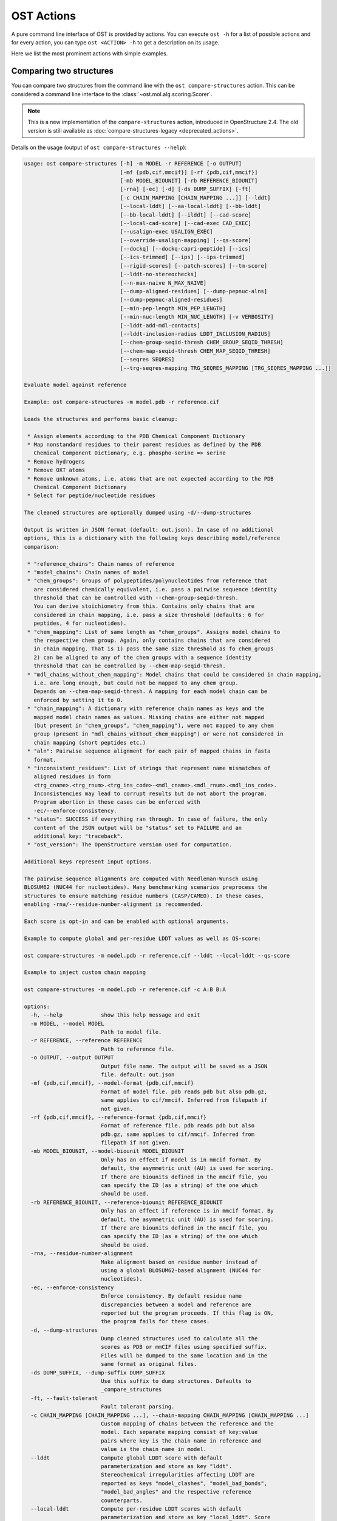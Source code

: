 ..  Note on large code blocks: keep max. width to 100 or it will look bad
                               on webpage!
..  TODO: look at argparse directive to autogenerate --help output!

.. ost-actions:

OST Actions
================================================================================

A pure command line interface of OST is provided by actions.
You can execute ``ost -h`` for a list of possible actions and for every action,
you can type ``ost <ACTION> -h`` to get a description on its usage.

Here we list the most prominent actions with simple examples.

.. _ost compare structures:

Comparing two structures
--------------------------------------------------------------------------------

You can compare two structures from the command line with the
``ost compare-structures`` action. This can be considered a command line
interface to the :class:`~ost.mol.alg.scoring.Scorer`.

.. note::

  This is a new implementation of the ``compare-structures`` action, introduced
  in OpenStructure 2.4. The old version is still available as
  :doc:`compare-structures-legacy <deprecated_actions>`.

Details on the usage (output of ``ost compare-structures --help``):

.. code-block:: console

  usage: ost compare-structures [-h] -m MODEL -r REFERENCE [-o OUTPUT]
                                [-mf {pdb,cif,mmcif}] [-rf {pdb,cif,mmcif}]
                                [-mb MODEL_BIOUNIT] [-rb REFERENCE_BIOUNIT]
                                [-rna] [-ec] [-d] [-ds DUMP_SUFFIX] [-ft]
                                [-c CHAIN_MAPPING [CHAIN_MAPPING ...]] [--lddt]
                                [--local-lddt] [--aa-local-lddt] [--bb-lddt]
                                [--bb-local-lddt] [--ilddt] [--cad-score]
                                [--local-cad-score] [--cad-exec CAD_EXEC]
                                [--usalign-exec USALIGN_EXEC]
                                [--override-usalign-mapping] [--qs-score]
                                [--dockq] [--dockq-capri-peptide] [--ics]
                                [--ics-trimmed] [--ips] [--ips-trimmed]
                                [--rigid-scores] [--patch-scores] [--tm-score]
                                [--lddt-no-stereochecks]
                                [--n-max-naive N_MAX_NAIVE]
                                [--dump-aligned-residues] [--dump-pepnuc-alns]
                                [--dump-pepnuc-aligned-residues]
                                [--min-pep-length MIN_PEP_LENGTH]
                                [--min-nuc-length MIN_NUC_LENGTH] [-v VERBOSITY]
                                [--lddt-add-mdl-contacts]
                                [--lddt-inclusion-radius LDDT_INCLUSION_RADIUS]
                                [--chem-group-seqid-thresh CHEM_GROUP_SEQID_THRESH]
                                [--chem-map-seqid-thresh CHEM_MAP_SEQID_THRESH]
                                [--seqres SEQRES]
                                [--trg-seqres-mapping TRG_SEQRES_MAPPING [TRG_SEQRES_MAPPING ...]]

  Evaluate model against reference 

  Example: ost compare-structures -m model.pdb -r reference.cif

  Loads the structures and performs basic cleanup:

   * Assign elements according to the PDB Chemical Component Dictionary
   * Map nonstandard residues to their parent residues as defined by the PDB
     Chemical Component Dictionary, e.g. phospho-serine => serine
   * Remove hydrogens
   * Remove OXT atoms
   * Remove unknown atoms, i.e. atoms that are not expected according to the PDB
     Chemical Component Dictionary
   * Select for peptide/nucleotide residues

  The cleaned structures are optionally dumped using -d/--dump-structures

  Output is written in JSON format (default: out.json). In case of no additional
  options, this is a dictionary with the following keys describing model/reference
  comparison:

   * "reference_chains": Chain names of reference
   * "model_chains": Chain names of model
   * "chem_groups": Groups of polypeptides/polynucleotides from reference that
     are considered chemically equivalent, i.e. pass a pairwise sequence identity
     threshold that can be controlled with --chem-group-seqid-thresh.
     You can derive stoichiometry from this. Contains only chains that are
     considered in chain mapping, i.e. pass a size threshold (defaults: 6 for
     peptides, 4 for nucleotides).
   * "chem_mapping": List of same length as "chem_groups". Assigns model chains to
     the respective chem group. Again, only contains chains that are considered
     in chain mapping. That is 1) pass the same size threshold as fo chem_groups
     2) can be aligned to any of the chem groups with a sequence identity
     threshold that can be controlled by --chem-map-seqid-thresh.
   * "mdl_chains_without_chem_mapping": Model chains that could be considered in chain mapping,
     i.e. are long enough, but could not be mapped to any chem group.
     Depends on --chem-map-seqid-thresh. A mapping for each model chain can be
     enforced by setting it to 0.
   * "chain_mapping": A dictionary with reference chain names as keys and the
     mapped model chain names as values. Missing chains are either not mapped
     (but present in "chem_groups", "chem_mapping"), were not mapped to any chem
     group (present in "mdl_chains_without_chem_mapping") or were not considered in
     chain mapping (short peptides etc.)
   * "aln": Pairwise sequence alignment for each pair of mapped chains in fasta
     format.
   * "inconsistent_residues": List of strings that represent name mismatches of
     aligned residues in form
     <trg_cname>.<trg_rnum>.<trg_ins_code>-<mdl_cname>.<mdl_rnum>.<mdl_ins_code>.
     Inconsistencies may lead to corrupt results but do not abort the program.
     Program abortion in these cases can be enforced with
     -ec/--enforce-consistency.
   * "status": SUCCESS if everything ran through. In case of failure, the only
     content of the JSON output will be "status" set to FAILURE and an
     additional key: "traceback".
   * "ost_version": The OpenStructure version used for computation.

  Additional keys represent input options.

  The pairwise sequence alignments are computed with Needleman-Wunsch using
  BLOSUM62 (NUC44 for nucleotides). Many benchmarking scenarios preprocess the
  structures to ensure matching residue numbers (CASP/CAMEO). In these cases,
  enabling -rna/--residue-number-alignment is recommended.

  Each score is opt-in and can be enabled with optional arguments.

  Example to compute global and per-residue LDDT values as well as QS-score:

  ost compare-structures -m model.pdb -r reference.cif --lddt --local-lddt --qs-score

  Example to inject custom chain mapping

  ost compare-structures -m model.pdb -r reference.cif -c A:B B:A

  options:
    -h, --help            show this help message and exit
    -m MODEL, --model MODEL
                          Path to model file.
    -r REFERENCE, --reference REFERENCE
                          Path to reference file.
    -o OUTPUT, --output OUTPUT
                          Output file name. The output will be saved as a JSON
                          file. default: out.json
    -mf {pdb,cif,mmcif}, --model-format {pdb,cif,mmcif}
                          Format of model file. pdb reads pdb but also pdb.gz,
                          same applies to cif/mmcif. Inferred from filepath if
                          not given.
    -rf {pdb,cif,mmcif}, --reference-format {pdb,cif,mmcif}
                          Format of reference file. pdb reads pdb but also
                          pdb.gz, same applies to cif/mmcif. Inferred from
                          filepath if not given.
    -mb MODEL_BIOUNIT, --model-biounit MODEL_BIOUNIT
                          Only has an effect if model is in mmcif format. By
                          default, the asymmetric unit (AU) is used for scoring.
                          If there are biounits defined in the mmcif file, you
                          can specify the ID (as a string) of the one which
                          should be used.
    -rb REFERENCE_BIOUNIT, --reference-biounit REFERENCE_BIOUNIT
                          Only has an effect if reference is in mmcif format. By
                          default, the asymmetric unit (AU) is used for scoring.
                          If there are biounits defined in the mmcif file, you
                          can specify the ID (as a string) of the one which
                          should be used.
    -rna, --residue-number-alignment
                          Make alignment based on residue number instead of
                          using a global BLOSUM62-based alignment (NUC44 for
                          nucleotides).
    -ec, --enforce-consistency
                          Enforce consistency. By default residue name
                          discrepancies between a model and reference are
                          reported but the program proceeds. If this flag is ON,
                          the program fails for these cases.
    -d, --dump-structures
                          Dump cleaned structures used to calculate all the
                          scores as PDB or mmCIF files using specified suffix.
                          Files will be dumped to the same location and in the
                          same format as original files.
    -ds DUMP_SUFFIX, --dump-suffix DUMP_SUFFIX
                          Use this suffix to dump structures. Defaults to
                          _compare_structures
    -ft, --fault-tolerant
                          Fault tolerant parsing.
    -c CHAIN_MAPPING [CHAIN_MAPPING ...], --chain-mapping CHAIN_MAPPING [CHAIN_MAPPING ...]
                          Custom mapping of chains between the reference and the
                          model. Each separate mapping consist of key:value
                          pairs where key is the chain name in reference and
                          value is the chain name in model.
    --lddt                Compute global LDDT score with default
                          parameterization and store as key "lddt".
                          Stereochemical irregularities affecting LDDT are
                          reported as keys "model_clashes", "model_bad_bonds",
                          "model_bad_angles" and the respective reference
                          counterparts.
    --local-lddt          Compute per-residue LDDT scores with default
                          parameterization and store as key "local_lddt". Score
                          for each residue is accessible by key
                          <chain_name>.<resnum>.<resnum_inscode>. Residue with
                          number 42 in chain X can be extracted with:
                          data["local_lddt"]["X.42."]. If there is an insertion
                          code, lets say A, the residue key becomes "X.42.A".
                          Stereochemical irregularities affecting LDDT are
                          reported as keys "model_clashes", "model_bad_bonds",
                          "model_bad_angles" and the respective reference
                          counterparts. Atoms specified in there follow the
                          following format:
                          <chain_name>.<resnum>.<resnum_inscode>.<atom_name>
    --aa-local-lddt       Compute per-atom LDDT scores with default
                          parameterization and store as key "aa_local_lddt".
                          Score for each atom is accessible by key
                          <chain_name>.<resnum>.<resnum_inscode>.<aname>. Alpha
                          carbon from residue with number 42 in chain X can be
                          extracted with: data["aa_local_lddt"]["X.42..CA"]. If
                          there is a residue insertion code, lets say A, the
                          atom key becomes "X.42.A.CA". Stereochemical
                          irregularities affecting LDDT are reported as keys
                          "model_clashes", "model_bad_bonds", "model_bad_angles"
                          and the respective reference counterparts. Atoms
                          specified in there follow the following format:
                          <chain_name>.<resnum>.<resnum_inscode>.<atom_name>
    --bb-lddt             Compute global LDDT score with default
                          parameterization and store as key "bb_lddt". LDDT in
                          this case is only computed on backbone atoms: CA for
                          peptides and C3' for nucleotides
    --bb-local-lddt       Compute per-residue LDDT scores with default
                          parameterization and store as key "bb_local_lddt".
                          LDDT in this case is only computed on backbone atoms:
                          CA for peptides and C3' for nucleotides. Per-residue
                          scores are accessible as described for local_lddt.
    --ilddt               Compute global LDDT score which is solely based on
                          inter-chain contacts and store as key "ilddt". Same
                          stereochemical irregularities as for lddt apply.
    --cad-score           Compute global CAD's atom-atom (AA) score and store as
                          key "cad_score". --residue-number-alignment must be
                          enabled to compute this score. Requires
                          voronota_cadscore executable in PATH. Alternatively
                          you can set cad-exec.
    --local-cad-score     Compute local CAD's atom-atom (AA) scores and store as
                          key "local_cad_score". Per-residue scores are
                          accessible as described for local_lddt. --residue-
                          number-alignments must be enabled to compute this
                          score. Requires voronota_cadscore executable in PATH.
                          Alternatively you can set cad-exec.
    --cad-exec CAD_EXEC   Path to voronota-cadscore executable (installed from
                          https://github.com/kliment-olechnovic/voronota).
                          Searches PATH if not set.
    --usalign-exec USALIGN_EXEC
                          Path to USalign executable to compute TM-score. If not
                          given, an OpenStructure internal copy of USalign code
                          is used.
    --override-usalign-mapping
                          Override USalign mapping and inject our own rigid
                          mapping. Only works if external usalign executable is
                          provided that is reasonably new and contains that
                          feature.
    --qs-score            Compute QS-score, stored as key "qs_global", and the
                          QS-best variant, stored as key "qs_best". Interfaces
                          in the reference with non-zero contribution to QS-
                          score are available as key "qs_reference_interfaces",
                          the ones from the model as key "qs_model_interfaces".
                          "qs_interfaces" is a subset of
                          "qs_reference_interfaces" that contains interfaces
                          that can be mapped to the model. They are stored as
                          lists in format [ref_ch1, ref_ch2, mdl_ch1, mdl_ch2].
                          The respective per-interface scores for
                          "qs_interfaces" are available as keys
                          "per_interface_qs_global" and "per_interface_qs_best"
    --dockq               Compute DockQ scores and its components. Relevant
                          interfaces with at least one contact (any atom within
                          5A) of the reference structure are available as key
                          "dockq_reference_interfaces". Protein-protein,
                          protein-nucleotide and nucleotide-nucleotide
                          interfaces are considered. Key "dockq_interfaces" is a
                          subset of "dockq_reference_interfaces" that contains
                          interfaces that can be mapped to the model. They are
                          stored as lists in format [ref_ch1, ref_ch2, mdl_ch1,
                          mdl_ch2]. The respective DockQ scores for
                          "dockq_interfaces" are available as key "dockq". It's
                          components are available as keys: "fnat" (fraction of
                          reference contacts which are also there in model)
                          "irmsd" (interface RMSD), "lrmsd" (ligand RMSD). The
                          DockQ score is strictly designed to score each
                          interface individually. We also provide two averaged
                          versions to get one full model score: "dockq_ave",
                          "dockq_wave". The first is simply the average of
                          "dockq_scores", the latter is a weighted average with
                          weights derived from number of contacts in the
                          reference interfaces. These two scores only consider
                          interfaces that are present in both, the model and the
                          reference. "dockq_ave_full" and "dockq_wave_full" add
                          zeros in the average computation for each interface
                          that is only present in the reference but not in the
                          model.
    --dockq-capri-peptide
                          Flag that changes two things in the way DockQ and its
                          underlying scores are computed which is proposed by
                          the CAPRI community when scoring peptides (PMID:
                          31886916). ONE: Two residues are considered in contact
                          if any of their atoms is within 5A. This is relevant
                          for fnat and fnonat scores. CAPRI suggests to lower
                          this threshold to 4A for protein-peptide interactions.
                          TWO: irmsd is computed on interface residues. A
                          residue is defined as interface residue if any of its
                          atoms is within 10A of another chain. CAPRI suggests
                          to lower the default of 10A to 8A in combination with
                          only considering CB atoms for protein-peptide
                          interactions. Note that the resulting DockQ is not
                          evaluated for these slightly updated fnat and irmsd
                          (lrmsd stays the same). Raises an error if reference
                          contains nucleotide chains. This flag has no influence
                          on patch_dockq scores.
    --ics                 Computes interface contact similarity (ICS) related
                          scores. A contact between two residues of different
                          chains is defined as having at least one heavy atom
                          within 5A. Contacts in reference structure are
                          available as key "reference_contacts". Each contact
                          specifies the interacting residues in format
                          "<cname>.<rnum>.<ins_code>". Model contacts are
                          available as key "model_contacts". The precision which
                          is available as key "ics_precision" reports the
                          fraction of model contacts that are also present in
                          the reference. The recall which is available as key
                          "ics_recall" reports the fraction of reference
                          contacts that are correctly reproduced in the model.
                          The ICS score (Interface Contact Similarity) available
                          as key "ics" combines precision and recall using the
                          F1-measure. All these measures are also available on a
                          per-interface basis for each interface in the
                          reference structure that are defined as chain pairs
                          with at least one contact (available as key
                          "contact_reference_interfaces"). The respective
                          metrics are available as keys
                          "per_interface_ics_precision",
                          "per_interface_ics_recall" and "per_interface_ics".
    --ics-trimmed         Computes interface contact similarity (ICS) related
                          scores but on a trimmed model. That means that a
                          mapping between model and reference is performed and
                          all model residues without reference counterpart are
                          removed. As a consequence, model contacts for which we
                          have no experimental evidence do not affect the score.
                          The effect of these added model contacts without
                          mapping to target would be decreased precision and
                          thus lower ics. Recall is not affected. Enabling this
                          flag adds the following keys: "ics_trimmed",
                          "ics_precision_trimmed", "ics_recall_trimmed",
                          "model_contacts_trimmed". The reference contacts and
                          reference interfaces are the same as for ics and
                          available as keys: "reference_contacts",
                          "contact_reference_interfaces". All these measures are
                          also available on a per-interface basis for each
                          interface in the reference structure that are defined
                          as chain pairs with at least one contact (available as
                          key "contact_reference_interfaces"). The respective
                          metrics are available as keys
                          "per_interface_ics_precision_trimmed",
                          "per_interface_ics_recall_trimmed" and
                          "per_interface_ics_trimmed".
    --ips                 Computes interface patch similarity (IPS) related
                          scores. They focus on interface residues. They are
                          defined as having at least one contact to a residue
                          from any other chain. In short: if they show up in the
                          contact lists used to compute ICS. If ips is enabled,
                          these contacts get reported too and are available as
                          keys "reference_contacts" and "model_contacts".The
                          precision which is available as key "ips_precision"
                          reports the fraction of model interface residues, that
                          are also interface residues in the reference. The
                          recall which is available as key "ips_recall" reports
                          the fraction of reference interface residues that are
                          also interface residues in the model. The IPS score
                          (Interface Patch Similarity) available as key "ips" is
                          the Jaccard coefficient between interface residues in
                          reference and model. All these measures are also
                          available on a per-interface basis for each interface
                          in the reference structure that are defined as chain
                          pairs with at least one contact (available as key
                          "contact_reference_interfaces"). The respective
                          metrics are available as keys
                          "per_interface_ips_precision",
                          "per_interface_ips_recall" and "per_interface_ips".
    --ips-trimmed         The IPS equivalent of ICS on trimmed models.
    --rigid-scores        Computes rigid superposition based scores. They're
                          based on a Kabsch superposition of all mapped CA
                          positions (C3' for nucleotides). Makes the following
                          keys available: "oligo_gdtts": GDT with distance
                          thresholds [1.0, 2.0, 4.0, 8.0] given these positions
                          and transformation, "oligo_gdtha": same with
                          thresholds [0.5, 1.0, 2.0, 4.0], "rmsd": RMSD given
                          these positions and transformation, "transform": the
                          used 4x4 transformation matrix that superposes model
                          onto reference, "rigid_chain_mapping": equivalent of
                          "chain_mapping" which is used for rigid scores
                          (optimized for RMSD instead of QS-score/LDDT).
    --patch-scores        Local interface quality score used in CASP15. Scores
                          each model residue that is considered in the interface
                          (CB pos within 8A of any CB pos from another chain (CA
                          for GLY)). The local neighborhood gets represented by
                          "interface patches" which are scored with QS-score and
                          DockQ. Scores where not the full patches are
                          represented by the reference are set to None. Model
                          interface residues are available as key
                          "model_interface_residues", reference interface
                          residues as key "reference_interface_residues".
                          Residues are represented as string in form
                          <chain_name>.<resnum>.<resnum_inscode>. The respective
                          scores are available as keys "patch_qs" and
                          "patch_dockq"
    --tm-score            Computes TM-score with the USalign tool. Also computes
                          a chain mapping in case of complexes that is stored in
                          the same format as the default mapping. TM-score and
                          the mapping are available as keys "tm_score" and
                          "usalign_mapping"
    --lddt-no-stereochecks
                          Disable stereochecks for LDDT computation
    --n-max-naive N_MAX_NAIVE
                          Parameter for chain mapping. If the number of possible
                          mappings is <= *n_max_naive*, the full mapping
                          solution space is enumerated to find the the mapping
                          with optimal QS-score. A heuristic is used otherwise.
                          The default of 40320 corresponds to an octamer (8! =
                          40320). A structure with stoichiometry A6B2 would be
                          6!*2! = 1440 etc.
    --dump-aligned-residues
                          Dump additional info on aligned model and reference
                          residues.
    --dump-pepnuc-alns    Dump alignments of mapped chains but with sequences
                          that did not undergo Molck preprocessing in the
                          scorer. Sequences are extracted from model/target
                          after undergoing selection for peptide and nucleotide
                          residues.
    --dump-pepnuc-aligned-residues
                          Dump additional info on model and reference residues
                          that occur in pepnuc alignments.
    --min-pep-length MIN_PEP_LENGTH
                          Default: 6 - Relevant parameter if short peptides are
                          involved in scoring. Minimum peptide length for a
                          chain in the target structure to be considered in
                          chain mapping. The chain mapping algorithm first
                          performs an all vs. all pairwise sequence alignment to
                          identify "equal" chains within the target structure.
                          We go for simple sequence identity there. Short
                          sequences can be problematic as they may produce high
                          sequence identity alignments by pure chance.
    --min-nuc-length MIN_NUC_LENGTH
                          Default: 4 - Relevant parameter if short nucleotides
                          are involved in scoring.Minimum nucleotide length for
                          a chain in the target structure to be considered in
                          chain mapping. The chain mapping algorithm first
                          performs an all vs. all pairwise sequence alignment to
                          identify "equal" chains within the target structure.
                          We go for simple sequence identity there. Short
                          sequences can be problematic as they may produce high
                          sequence identity alignments by pure chance.
    -v VERBOSITY, --verbosity VERBOSITY
                          Set verbosity level. Defaults to 2 (Script).
    --lddt-add-mdl-contacts
                          Only using contacts in LDDT that are within a certain
                          distance threshold in the reference does not penalize
                          for added model contacts. If set to True, this flag
                          will also consider reference contacts that are within
                          the specified distance threshold in the model but not
                          necessarily in the reference. No contact will be added
                          if the respective atom pair is not resolved in the
                          reference.
    --lddt-inclusion-radius LDDT_INCLUSION_RADIUS
                          Passed to LDDT scorer. Affects all LDDT scores but not
                          chain mapping.
    --chem-group-seqid-thresh CHEM_GROUP_SEQID_THRESH
                          Default: 95 - Sequence identity threshold used to
                          group identical chains in reference structure in the
                          chain mapping step. The same threshold is applied to
                          peptide and nucleotide chains.
    --chem-map-seqid-thresh CHEM_MAP_SEQID_THRESH
                          Default: 70 - Sequence identity threshold used to map
                          model chains to groups derived in the chem grouping
                          step in chain mapping. If set to 0., a mapping is
                          enforced and each model chain is assigned to the chem
                          group with maximum sequence identity. If larger than
                          0., a mapping only happens if the respective model
                          chain can be aligned to a chem group with the
                          specified sequence identity threshold AND if at least
                          min-pep-length/min-nuc-length residues are aligned.
                          The same threshold is applied to peptide and
                          nucleotide chains.
    --seqres SEQRES       Default: None - manually define chem groups by
                          specifying path to a fasta file. Each sequence in that
                          file is considered a reference sequence of a chem
                          group. All polymer chains in reference will be aligned
                          to these sequences. This only works if -rna/--residue-
                          number-alignment is enabled and an error is raised
                          otherwise. Additionally, you need to manually specify
                          a mapping of the polymer chains using trg-seqres-
                          mapping and an error is raised otherwise. The one
                          letter codes in the structure must exactly match the
                          respective characters in seqres and an error is raised
                          if not.
    --trg-seqres-mapping TRG_SEQRES_MAPPING [TRG_SEQRES_MAPPING ...]
                          Default: None - Maps each polymer chain in reference
                          to a sequence in *seqres*. Each mapping is a key:value
                          pair where key is the chain name in reference and
                          value is the sequence name in seqres. So let's say you
                          have a homo-dimer reference with chains "A" and "B"for
                          which you provide a seqres file containing one
                          sequence with name "1". You can specify this mapping
                          with: --trg-seqres-mapping A:1 B:1



.. _ost compare ligand structures:

Comparing two structures with ligands
--------------------------------------------------------------------------------

You can compare two structures with non-polymer/small molecule ligands and
compute LDDT-PLI and ligand RMSD scores from the command line with the
``ost compare-ligand-structures`` action. This can be considered a command
line interface to :class:`ost.mol.alg.ligand_scoring_base.LigandScorer` and more
information about arguments and outputs can be found there.

Details on the usage (output of ``ost compare-ligand-structures --help``):

.. code-block:: console

  usage: ost compare-ligand-structures [-h] -m MODEL [-ml [MODEL_LIGANDS ...]]
                                       -r REFERENCE
                                       [-rl [REFERENCE_LIGANDS ...]] [-o OUTPUT]
                                       [-mf {pdb,cif,mmcif}]
                                       [-rf {pdb,cif,mmcif}] [-of {json,csv}]
                                       [-csvm]
                                       [--csv-extra-header CSV_EXTRA_HEADER]
                                       [--csv-extra-data CSV_EXTRA_DATA]
                                       [-mb MODEL_BIOUNIT]
                                       [-rb REFERENCE_BIOUNIT] [-ft] [-rna]
                                       [-sm] [-cd COVERAGE_DELTA] [-v VERBOSITY]
                                       [--full-results] [--lddt-pli]
                                       [--lddt-pli-radius LDDT_PLI_RADIUS]
                                       [--lddt-pli-add-mdl-contacts]
                                       [--no-lddt-pli-add-mdl-contacts] [--rmsd]
                                       [--radius RADIUS]
                                       [--lddt-lp-radius LDDT_LP_RADIUS] [-fbs]
                                       [-ms MAX_SYMMETRIES]
                                       [--min-pep-length MIN_PEP_LENGTH]
                                       [--min-nuc-length MIN_NUC_LENGTH]
                                       [--chem-group-seqid-thresh CHEM_GROUP_SEQID_THRESH]
                                       [--chem-map-seqid-thresh CHEM_MAP_SEQID_THRESH]
                                       [--seqres SEQRES]
                                       [--trg-seqres-mapping TRG_SEQRES_MAPPING [TRG_SEQRES_MAPPING ...]]

  Evaluate model with non-polymer/small molecule ligands against reference.

  Example: ost compare-ligand-structures \
      -m model.pdb \
      -ml ligand.sdf \
      -r reference.cif \
      --lddt-pli --rmsd

  Structures of polymer entities (proteins and nucleotides) can be given in PDB
  or mmCIF format. In case of PDB format, the full loaded structure undergoes
  processing described below. In case of mmCIF format, chains representing
  "polymer" entities according to _entity.type are selected and further processed
  as described below.

  Structure cleanup is heavily based on the PDB component dictionary and performs
  1) removal of hydrogens, 2) removal of residues for which there is no entry in
  component dictionary, 3) removal of residues that are not peptide linking or
  nucleotide linking according to the component dictionary 4) removal of atoms
  that are not defined for respective residues in the component dictionary. Except
  step 1), every cleanup is logged and a report is available in the json outfile.

  Only polymers (protein and nucleic acids) of model and reference are considered
  for ligand binding sites. The mapping of possible reference/model chain
  assignments requires a preprocessing. In short: identical chains in the
  reference are grouped based on pairwise sequence identity
  (see --chem-group-seqid-thresh). Each model chain is assigned to
  one of these groups (see --chem-map-seqid-thresh param).
  To avoid spurious matches, only polymers of a certain length are considered
  in this matching procedure (see --min_pep_length/--min_nuc_length param).
  Shorter polymers are never mapped and do not contribute to scoring.

  Ligands can be given as path to SDF files containing the ligand for both model
  (--model-ligands/-ml) and reference (--reference-ligands/-rl). If omitted,
  ligands are optionally detected from a structure file if it is given in mmCIF
  format. This is based on "non-polymer" _entity.type annotation and the
  respective entries must exist in the PDB component dictionary in order to get
  connectivity information. For example, receptor structure and ligand(s) are
  loaded from the same mmCIF file given as '-m'/'-r'. This does not work for
  structures provided in PDB format and an error is raised if ligands are not
  explitely given in SDF format.

  Ligands undergo gentle processing where hydrogens are removed. Connectivity
  is relevant for scoring. It is read directly from SDF input. If ligands are
  extracted from mmCIF, connectivity is derived from the PDB component
  dictionary. Polymer/oligomeric ligands (saccharides, peptides, nucleotides)
  are not supported.

  Output can be written in two format: JSON (default) or CSV, controlled by the
  --output-format/-of argument.

  Without additional options, the JSON ouput is a dictionary with the following
  keys:

   * "model_ligands": A list of ligands in the model. If ligands were provided
     explicitly with --model-ligands, elements of the list will be the paths to
     the ligand SDF file(s). Otherwise, they will be the chain name, residue
     number and insertion code of the ligand, separated by a dot.
   * "reference_ligands": Same for reference ligands.
   * "chem_groups": Groups of polypeptides/polynucleotides from reference that
     are considered chemically equivalent, i.e. pass a pairwise sequence identity
     threshold that can be controlled with --chem-group-seqid-thresh.
     You can derive stoichiometry from this. Contains only chains that are
     considered in chain mapping, i.e. pass a size threshold (defaults: 6 for
     peptides, 4 for nucleotides).
   * "chem_mapping": List of same length as "chem_groups". Assigns model chains to
     the respective chem group. Again, only contains chains that are considered
     in chain mapping. That is 1) pass the same size threshold as for chem_groups
     2) can be aligned to any of the chem groups with a sequence identity
     threshold that can be controlled by --chem-map-seqid-thresh.
   * "mdl_chains_without_chem_mapping": Model chains that could be considered in chain mapping,
     i.e. are long enough, but could not be mapped to any chem group.
     Depends on --chem-map-seqid-thresh. A mapping for each model chain can be
     enforced by setting it to 0.
   * "status": SUCCESS if everything ran through. In case of failure, the only
     content of the JSON output will be "status" set to FAILURE and an
     additional key: "traceback".
   * "ost_version": The OpenStructure version used for computation.
   * "model_cleanup_log": Lists residues/atoms that have been removed in model
     cleanup process.
   * "reference_cleanup_log": Same for reference.

  Additional keys represent input options.

  Each score is opt-in and the respective results are available in three keys:

   * "assigned_scores": A list with data for each pair of assigned ligands.
     Data is yet another dict containing score specific information for that
     ligand pair. The following keys are there in any case:

      * "model_ligand": The model ligand
      * "reference_ligand": The target ligand to which model ligand is assigned to
      * "score": The score
      * "coverage": Fraction of model ligand atoms which are covered by target
        ligand. Will only deviate from 1.0 if --substructure-match is enabled.

   * "model_ligand_unassigned_reason": Dictionary with unassigned model ligands
     as key and an educated guess why this happened.

   * "reference_ligand_unassigned_reason": Dictionary with unassigned target ligands
     as key and an educated guess why this happened.

  If --full-results is enabled, another element with key "full_results" is added.
  This is a list of data items for each pair of model/reference ligands. The data
  items follow the same structure as in "assigned_scores". If no score for a
  specific pair of ligands could be computed, "score" and "coverage" are set to
  null and a key "reason" is added giving an educated guess why this happened.

  CSV output is a table of comma-separated values, with one line for each
  reference ligand (or one model ligand if the --by-model-ligand-output flag was
  set).

  The following column is always available:

   * reference_ligand/model_ligand: If reference ligands were provided explicitly
     with --reference-ligands, elements of the list will be the paths to the
     ligand SDF file(s). Otherwise, they will be the chain name, residue number
     and insertion code of the ligand, separated by a dot. If the
     --by-model-ligand-output flag was set, this will be model ligand instead,
     following the same rules.

  If LDDT-PLI was enabled with --lddt-pli, the following columns are added:

   * "lddt_pli", "lddt_pli_coverage" and "lddt_pli_(model|reference)_ligand"
     are the LDDT-PLI score result, the corresponding coverage and assigned model
     ligand (or reference ligand if the --by-model-ligand-output flag was set)
     if an assignment was found, respectively, empty otherwise.
   * "lddt_pli_unassigned" is empty if an assignment was found, otherwise it
     lists the short reason this reference ligand was unassigned.

  If BiSyRMSD was enabled with --rmsd, the following columns are added:

   * "rmsd", "rmsd_coverage". "lddt_lp" "bb_rmsd" and
     "rmsd_(model|reference)_ligand" are the BiSyRMSD, the corresponding
     coverage, LDDT-LP, backbone RMSD and assigned model ligand (or reference
     ligand if the --by-model-ligand-output flag was set) if an assignment
     was found, respectively, empty otherwise.
   * "rmsd_unassigned" is empty if an assignment was found, otherwise it
     lists the short reason this reference ligand was unassigned.

  options:
    -h, --help            show this help message and exit
    -m MODEL, --mdl MODEL, --model MODEL
                          Path to model file.
    -ml [MODEL_LIGANDS ...], --mdl-ligands [MODEL_LIGANDS ...], --model-ligands [MODEL_LIGANDS ...]
                          Path to model ligand files.
    -r REFERENCE, --ref REFERENCE, --reference REFERENCE
                          Path to reference file.
    -rl [REFERENCE_LIGANDS ...], --ref-ligands [REFERENCE_LIGANDS ...], --reference-ligands [  REFERENCE_LIGANDS ...]
                          Path to reference ligand files.
    -o OUTPUT, --out OUTPUT, --output OUTPUT
                          Output file name. Default depends on format: out.json
                          or out.csv
    -mf {pdb,cif,mmcif}, --mdl-format {pdb,cif,mmcif}, --model-format {pdb,cif,mmcif}
                          Format of model file. pdb reads pdb but also pdb.gz,
                          same applies to cif/mmcif. Inferred from filepath if
                          not given.
    -rf {pdb,cif,mmcif}, --reference-format {pdb,cif,mmcif}, --ref-format {pdb,cif,mmcif}
                          Format of reference file. pdb reads pdb but also
                          pdb.gz, same applies to cif/mmcif. Inferred from
                          filepath if not given.
    -of {json,csv}, --out-format {json,csv}, --output-format {json,csv}
                          Output format, JSON or CSV, in lowercase. default:
                          json
    -csvm, --by-model-ligand, --by-model-ligand-output
                          For CSV output, this flag changes the output so that
                          each line reports one model ligand, instead of a
                          reference ligand. Has no effect with JSON output.
    --csv-extra-header CSV_EXTRA_HEADER
                          Extra header prefix for CSV output. This allows adding
                          additional annotations (such as target ID, group, etc)
                          to the output
    --csv-extra-data CSV_EXTRA_DATA
                          Additional data (columns) for CSV output.
    -mb MODEL_BIOUNIT, --model-biounit MODEL_BIOUNIT
                          Only has an effect if model is in mmcif format. By
                          default, the asymmetric unit (AU) is used for scoring.
                          If there are biounits defined in the mmcif file, you
                          can specify the ID (as a string) of the one which
                          should be used.
    -rb REFERENCE_BIOUNIT, --reference-biounit REFERENCE_BIOUNIT
                          Only has an effect if reference is in mmcif format. By
                          default, the asymmetric unit (AU) is used for scoring.
                          If there are biounits defined in the mmcif file, you
                          can specify the ID (as a string) of the one which
                          should be used.
    -ft, --fault-tolerant
                          Fault tolerant parsing.
    -rna, --residue-number-alignment
                          Make alignment based on residue number instead of
                          using a global BLOSUM62-based alignment (NUC44 for
                          nucleotides).
    -sm, --substructure-match
                          Allow incomplete (ie partially resolved) target
                          ligands.
    -cd COVERAGE_DELTA, --coverage-delta COVERAGE_DELTA
                          Coverage delta for partial ligand assignment.
    -v VERBOSITY, --verbosity VERBOSITY
                          Set verbosity level. Defaults to 2 (Script).
    --full-results        Outputs scoring results for all model/reference ligand
                          pairs and store as key "full_results"
    --lddt-pli            Compute LDDT-PLI scores and store as key "lddt_pli".
    --lddt-pli-radius LDDT_PLI_RADIUS
                          LDDT inclusion radius for LDDT-PLI.
    --lddt-pli-add-mdl-contacts
                          Add model contacts when computing LDDT-PLI.
    --no-lddt-pli-add-mdl-contacts
                          DO NOT add model contacts when computing LDDT-PLI.
    --rmsd                Compute RMSD scores and store as key "rmsd".
    --radius RADIUS       Inclusion radius to extract reference binding site
                          that is used for RMSD computation. Any residue with
                          atoms within this distance of the ligand will be
                          included in the binding site.
    --lddt-lp-radius LDDT_LP_RADIUS
                          LDDT inclusion radius for LDDT-LP.
    -fbs, --full-bs-search
                          Enumerate all potential binding sites in the model
                          when searching rigid superposition for RMSD
                          computation
    -ms MAX_SYMMETRIES, --max-symmetries MAX_SYMMETRIES
                          If more than that many isomorphisms exist for a
                          target-ligand pair, it will be ignored and reported as
                          unassigned.
    --min-pep-length MIN_PEP_LENGTH
                          Default: 6 - Minimum length of a protein chain to be
                          considered for being part of a binding site.
    --min-nuc-length MIN_NUC_LENGTH
                          Default: 4 - Minimum length of a NA chain to be
                          considered for being part of a binding site.
    --chem-group-seqid-thresh CHEM_GROUP_SEQID_THRESH
                          Default: 95 - Sequence identity threshold used to
                          group identical chains in reference structure in the
                          chain mapping step. The same threshold is applied to
                          peptide and nucleotide chains.
    --chem-map-seqid-thresh CHEM_MAP_SEQID_THRESH
                          Default: 70 - Sequence identity threshold used to map
                          model chains to groups derived in the chem grouping
                          step in chain mapping. If set to 0., a mapping is
                          enforced and each model chain is assigned to the chem
                          group with maximum sequence identity. If larger than
                          0., a mapping only happens if the respective model
                          chain can be aligned to a chem group with the
                          specified sequence identity threshold AND if at least
                          min-pep-length/min-nuc-length residues are aligned.
                          The same threshold is applied to peptide and
                          nucleotide chains.
    --seqres SEQRES       Default: None - manually define chem groups by
                          specifying path to a fasta file. Each sequence in that
                          file is considered a reference sequence of a chem
                          group. All polymer chains in reference will be aligned
                          to these sequences. This only works if -rna/--residue-
                          number-alignment is enabled and an error is raised
                          otherwise. Additionally, you need to manually specify
                          a mapping of the polymer chains using trg-seqres-
                          mapping and an error is raised otherwise. The one
                          letter codes in the structure must exactly match the
                          respective characters in seqres and an error is raised
                          if not.
    --trg-seqres-mapping TRG_SEQRES_MAPPING [TRG_SEQRES_MAPPING ...]
                          Default: None - Maps each polymer chain in reference
                          to a sequence in *seqres*. Each mapping is a key:value
                          pair where key is the chain name in reference and
                          value is the sequence name in seqres. So let's say you
                          have a homo-dimer reference with chains "A" and "B"for
                          which you provide a seqres file containing one
                          sequence with name "1". You can specify this mapping
                          with: --trg-seqres-mapping A:1 B:1

